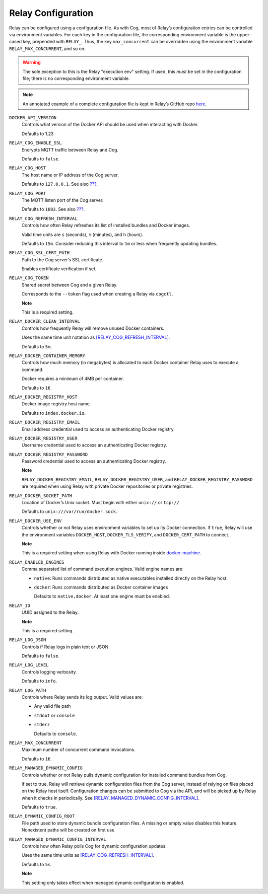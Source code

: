 Relay Configuration
===================

Relay can be configured using a configuration file. As with Cog, most of
Relay’s configuration entries can be controlled via environment
variables. For each key in the configuration file, the corresponding
environment variable is the upper-cased key, prepended with ``RELAY_``.
Thus, the key ``max_concurrent`` can be overridden using the environment
variable ``RELAY_MAX_CONCURRENT``, and so on.

.. warning:: The sole exception to this is the Relay "execution env" setting. If
    used, this *must* be set in the configuration file; there is no
    corresponding environment variable.

.. note:: An annotated example of a complete configuration file is kept in
    Relay’s GitHub repo
    `here <https://github.com/operable/go-relay/blob/master/example_relay.conf>`__.

``DOCKER_API_VERSION``
    Controls what version of the Docker API should be used when
    interacting with Docker.

    Defaults to 1.23

``RELAY_COG_ENABLE_SSL``
    Encrypts MQTT traffic between Relay and Cog.

    Defaults to ``false``.

``RELAY_COG_HOST``
    The host name or IP address of the Cog server.

    Defaults to ``127.0.0.1``. See also `??? <#COG_MQTT_HOST>`__.

``RELAY_COG_PORT``
    The MQTT listen port of the Cog server.

    Defaults to ``1883``. See also `??? <#COG_MQTT_PORT>`__.

``RELAY_COG_REFRESH_INTERVAL``
    Controls how often Relay refreshes its list of installed bundles and
    Docker images.

    Valid time units are ``s`` (seconds), ``m`` (minutes), and ``h``
    (hours).

    Defaults to ``15m``. Consider reducing this interval to ``1m`` or
    less when frequently updating bundles.

``RELAY_COG_SSL_CERT_PATH``
    Path to the Cog server’s SSL certificate.

    Enables certificate verification if set.

``RELAY_COG_TOKEN``
    Shared secret between Cog and a given Relay.

    Corresponds to the ``--token`` flag used when creating a Relay via
    ``cogctl``.

    **Note**

    This is a required setting.

``RELAY_DOCKER_CLEAN_INTERVAL``
    Controls how frequently Relay will remove unused Docker containers.

    Uses the same time unit notation as
    `[RELAY\_COG\_REFRESH\_INTERVAL] <#RELAY_COG_REFRESH_INTERVAL>`__.

    Defaults to ``5m``.

``RELAY_DOCKER_CONTAINER_MEMORY``
    Controls how much memory (in megabytes) is allocated to each Docker
    container Relay uses to execute a command.

    Docker requires a minimum of 4MB per container.

    Defaults to ``16``.

``RELAY_DOCKER_REGISTRY_HOST``
    Docker image registry host name.

    Defaults to ``index.docker.io``.

``RELAY_DOCKER_REGISTRY_EMAIL``
    Email address credential used to access an authenticating Docker
    registry.

``RELAY_DOCKER_REGISTRY_USER``
    Username credential used to access an authenticating Docker
    registry.

``RELAY_DOCKER_REGISTRY_PASSWORD``
    Password credential used to access an authenticating Docker
    registry.

    **Note**

    ``RELAY_DOCKER_REGISTRY_EMAIL``, ``RELAY_DOCKER_REGISTRY_USER``, and
    ``RELAY_DOCKER_REGISTRY_PASSWORD`` are required when using Relay
    with private Docker repositories or private registries.

``RELAY_DOCKER_SOCKET_PATH``
    Location of Docker’s Unix socket. Must begin with either ``unix://``
    or ``tcp://``.

    Defaults to ``unix:///var/run/docker.sock``.

``RELAY_DOCKER_USE_ENV``
    Controls whether or not Relay uses environment variables to set up
    its Docker connection. If ``true``, Relay will use the environment
    variables ``DOCKER_HOST``, ``DOCKER_TLS_VERIFY``, and
    ``DOCKER_CERT_PATH`` to connect.

    **Note**

    This is a required setting when using Relay with Docker running
    inside `docker-machine <https://docs.docker.com/machine>`__.

``RELAY_ENABLED_ENGINES``
    Comma separated list of command execution engines. Valid engine
    names are:

    -  ``native``: Runs commands distributed as native executables
       installed directly on the Relay host.

    -  ``docker``: Runs commands distributed as Docker container images

       Defaults to ``native,docker``. At least one engine must be
       enabled.

``RELAY_ID``
    UUID assigned to the Relay.

    **Note**

    This is a required setting.

``RELAY_LOG_JSON``
    Controls if Relay logs in plain text or JSON.

    Defaults to ``false``.

``RELAY_LOG_LEVEL``
    Controls logging verbosity.

    Defaults to ``info``.

``RELAY_LOG_PATH``
    Controls where Relay sends its log output. Valid values are:

    -  Any valid file path

    -  ``stdout`` or ``console``

    -  ``stderr``

       Defaults to ``console``.

``RELAY_MAX_CONCURRENT``
    Maximum number of concurrent command invocations.

    Defaults to ``16``.

``RELAY_MANAGED_DYNAMIC_CONFIG``
    Controls whether or not Relay pulls dynamic configuration for
    installed command bundles from Cog.

    If set to true, Relay will retrieve dynamic configuration files from
    the Cog server, instead of relying on files placed on the Relay host
    itself. Configuration changes can be submitted to Cog via the API,
    and will be picked up by Relay when it checks in periodically. See
    `[RELAY\_MANAGED\_DYNAMIC\_CONFIG\_INTERVAL] <#RELAY_MANAGED_DYNAMIC_CONFIG_INTERVAL>`__.

    Defaults to ``true``.

.. _relay_dynamic_config_root:

``RELAY_DYNAMIC_CONFIG_ROOT``
    File path used to store dynamic bundle configuration files. A
    missing or empty value disables this feature. Nonexistent paths will
    be created on first use.

.. _relay_managed_dynamic_config_interval:

``RELAY_MANAGED_DYNAMIC_CONFIG_INTERVAL``
    Controls how often Relay polls Cog for dynamic configuration
    updates.

    Uses the same time units as
    `[RELAY\_COG\_REFRESH\_INTERVAL] <#RELAY_COG_REFRESH_INTERVAL>`__.

    Defaults to ``5s``.

    **Note**

    This setting only takes effect when managed dynamic configuration is
    enabled.
